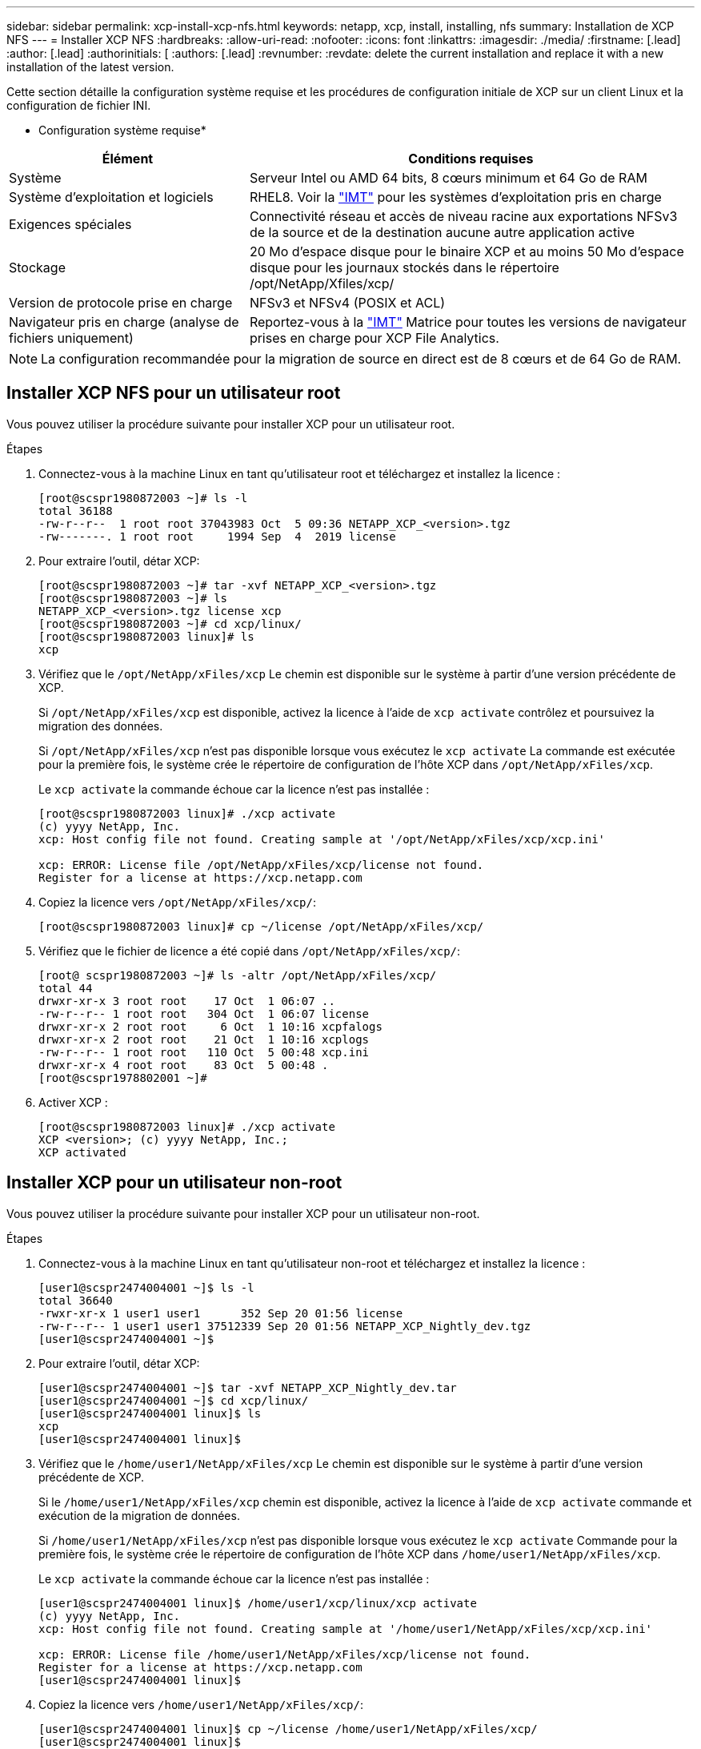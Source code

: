 ---
sidebar: sidebar 
permalink: xcp-install-xcp-nfs.html 
keywords: netapp, xcp, install, installing, nfs 
summary: Installation de XCP NFS 
---
= Installer XCP NFS
:hardbreaks:
:allow-uri-read: 
:nofooter: 
:icons: font
:linkattrs: 
:imagesdir: ./media/
:firstname: [.lead]
:author: [.lead]
:authorinitials: [
:authors: [.lead]
:revnumber: 
:revdate: delete the current installation and replace it with a new installation of the latest version.


Cette section détaille la configuration système requise et les procédures de configuration initiale de XCP sur un client Linux et la configuration de fichier INI.

* Configuration système requise*

[cols="35,65"]
|===
| Élément | Conditions requises 


| Système | Serveur Intel ou AMD 64 bits, 8 cœurs minimum et 64 Go de RAM 


| Système d'exploitation et logiciels | RHEL8. Voir la link:https://mysupport.netapp.com/matrix/["IMT"^] pour les systèmes d'exploitation pris en charge 


| Exigences spéciales | Connectivité réseau et accès de niveau racine aux exportations NFSv3 de la source et de la destination aucune autre application active 


| Stockage | 20 Mo d'espace disque pour le binaire XCP et au moins 50 Mo d'espace disque pour les journaux stockés dans le répertoire /opt/NetApp/Xfiles/xcp/ 


| Version de protocole prise en charge | NFSv3 et NFSv4 (POSIX et ACL) 


| Navigateur pris en charge (analyse de fichiers uniquement) | Reportez-vous à la link:https://mysupport.netapp.com/matrix/["IMT"^] Matrice pour toutes les versions de navigateur prises en charge pour XCP File Analytics. 
|===

NOTE: La configuration recommandée pour la migration de source en direct est de 8 cœurs et de 64 Go de RAM.



== Installer XCP NFS pour un utilisateur root

Vous pouvez utiliser la procédure suivante pour installer XCP pour un utilisateur root.

.Étapes
. Connectez-vous à la machine Linux en tant qu'utilisateur root et téléchargez et installez la licence :
+
[listing]
----
[root@scspr1980872003 ~]# ls -l
total 36188
-rw-r--r--  1 root root 37043983 Oct  5 09:36 NETAPP_XCP_<version>.tgz
-rw-------. 1 root root     1994 Sep  4  2019 license
----
. Pour extraire l'outil, détar XCP:
+
[listing]
----
[root@scspr1980872003 ~]# tar -xvf NETAPP_XCP_<version>.tgz
[root@scspr1980872003 ~]# ls
NETAPP_XCP_<version>.tgz license xcp
[root@scspr1980872003 ~]# cd xcp/linux/
[root@scspr1980872003 linux]# ls
xcp
----
. Vérifiez que le `/opt/NetApp/xFiles/xcp` Le chemin est disponible sur le système à partir d'une version précédente de XCP.
+
Si `/opt/NetApp/xFiles/xcp` est disponible, activez la licence à l'aide de `xcp activate` contrôlez et poursuivez la migration des données.

+
Si `/opt/NetApp/xFiles/xcp` n'est pas disponible lorsque vous exécutez le `xcp activate` La commande est exécutée pour la première fois, le système crée le répertoire de configuration de l'hôte XCP dans `/opt/NetApp/xFiles/xcp`.

+
Le `xcp activate` la commande échoue car la licence n'est pas installée :

+
[listing]
----
[root@scspr1980872003 linux]# ./xcp activate
(c) yyyy NetApp, Inc.
xcp: Host config file not found. Creating sample at '/opt/NetApp/xFiles/xcp/xcp.ini'

xcp: ERROR: License file /opt/NetApp/xFiles/xcp/license not found.
Register for a license at https://xcp.netapp.com
----
. Copiez la licence vers `/opt/NetApp/xFiles/xcp/`:
+
[listing]
----
[root@scspr1980872003 linux]# cp ~/license /opt/NetApp/xFiles/xcp/
----
. Vérifiez que le fichier de licence a été copié dans `/opt/NetApp/xFiles/xcp/`:
+
[listing]
----
[root@ scspr1980872003 ~]# ls -altr /opt/NetApp/xFiles/xcp/
total 44
drwxr-xr-x 3 root root    17 Oct  1 06:07 ..
-rw-r--r-- 1 root root   304 Oct  1 06:07 license
drwxr-xr-x 2 root root     6 Oct  1 10:16 xcpfalogs
drwxr-xr-x 2 root root    21 Oct  1 10:16 xcplogs
-rw-r--r-- 1 root root   110 Oct  5 00:48 xcp.ini
drwxr-xr-x 4 root root    83 Oct  5 00:48 .
[root@scspr1978802001 ~]#
----
. Activer XCP :
+
[listing]
----
[root@scspr1980872003 linux]# ./xcp activate
XCP <version>; (c) yyyy NetApp, Inc.;
XCP activated
----




== Installer XCP pour un utilisateur non-root

Vous pouvez utiliser la procédure suivante pour installer XCP pour un utilisateur non-root.

.Étapes
. Connectez-vous à la machine Linux en tant qu'utilisateur non-root et téléchargez et installez la licence :
+
[listing]
----
[user1@scspr2474004001 ~]$ ls -l
total 36640
-rwxr-xr-x 1 user1 user1      352 Sep 20 01:56 license
-rw-r--r-- 1 user1 user1 37512339 Sep 20 01:56 NETAPP_XCP_Nightly_dev.tgz
[user1@scspr2474004001 ~]$
----
. Pour extraire l'outil, détar XCP:
+
[listing]
----
[user1@scspr2474004001 ~]$ tar -xvf NETAPP_XCP_Nightly_dev.tar
[user1@scspr2474004001 ~]$ cd xcp/linux/
[user1@scspr2474004001 linux]$ ls
xcp
[user1@scspr2474004001 linux]$
----
. Vérifiez que le `/home/user1/NetApp/xFiles/xcp` Le chemin est disponible sur le système à partir d'une version précédente de XCP.
+
Si le `/home/user1/NetApp/xFiles/xcp` chemin est disponible, activez la licence à l'aide de `xcp activate` commande et exécution de la migration de données.

+
Si `/home/user1/NetApp/xFiles/xcp` n'est pas disponible lorsque vous exécutez le `xcp activate` Commande pour la première fois, le système crée le répertoire de configuration de l'hôte XCP dans `/home/user1/NetApp/xFiles/xcp`.

+
Le `xcp activate` la commande échoue car la licence n'est pas installée :

+
[listing]
----
[user1@scspr2474004001 linux]$ /home/user1/xcp/linux/xcp activate
(c) yyyy NetApp, Inc.
xcp: Host config file not found. Creating sample at '/home/user1/NetApp/xFiles/xcp/xcp.ini'

xcp: ERROR: License file /home/user1/NetApp/xFiles/xcp/license not found.
Register for a license at https://xcp.netapp.com
[user1@scspr2474004001 linux]$
----
. Copiez la licence vers `/home/user1/NetApp/xFiles/xcp/`:
+
[listing]
----
[user1@scspr2474004001 linux]$ cp ~/license /home/user1/NetApp/xFiles/xcp/
[user1@scspr2474004001 linux]$
----
. Vérifiez que le fichier de licence a été copié dans `/home/user1/NetApp/xFiles/xcp/`:
+
[listing]
----
[user1@scspr2474004001 xcp]$ ls -ltr
total 8
drwxrwxr-x 2 user1 user1  21 Sep 20 02:04 xcplogs
-rw-rw-r-- 1 user1 user1  71 Sep 20 02:04 xcp.ini
-rwxr-xr-x 1 user1 user1 352 Sep 20 02:10 license
[user1@scspr2474004001 xcp]$
----
. Activer XCP :
+
[listing]
----
[user1@scspr2474004001 linux]$ ./xcp activate
(c) yyyy NetApp, Inc.

XCP activated

[user1@scspr2474004001 linux]$
----

